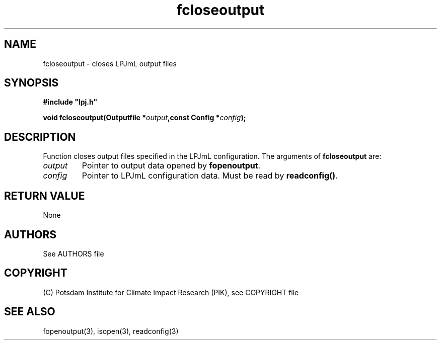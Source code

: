 .TH fcloseoutput 3  "January 09, 2013" "version 4.0.001" "LPJmL programmers manual"
.SH NAME
fcloseoutput \- closes LPJmL output files
.SH SYNOPSIS
.nf
\fB#include "lpj.h"

void fcloseoutput(Outputfile *\fIoutput\fB,const Config *\fIconfig\fB);\fP

.fi
.SH DESCRIPTION
Function closes output files specified in the LPJmL configuration.
The arguments of \fBfcloseoutput\fP are:
.TP
.I output
Pointer to output data opened by \fBfopenoutput\fP.
.TP
.I config
Pointer to LPJmL configuration data. Must be read by \fBreadconfig()\fP.
.SH RETURN VALUE
None

.SH AUTHORS

See AUTHORS file

.SH COPYRIGHT

(C) Potsdam Institute for Climate Impact Research (PIK), see COPYRIGHT file

.SH SEE ALSO
fopenoutput(3), isopen(3), readconfig(3) 
